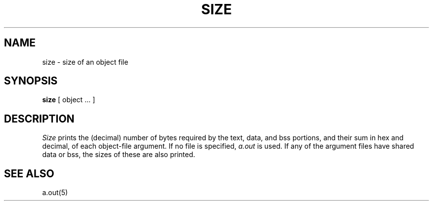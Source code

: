 .\" $Copyright:	$
.\" Copyright (c) 1984, 1985, 1986, 1987, 1988, 1989, 1990 
.\" Sequent Computer Systems, Inc.   All rights reserved.
.\"  
.\" This software is furnished under a license and may be used
.\" only in accordance with the terms of that license and with the
.\" inclusion of the above copyright notice.   This software may not
.\" be provided or otherwise made available to, or used by, any
.\" other person.  No title to or ownership of the software is
.\" hereby transferred.
...
.V= $Header: size.1 1.5 86/05/13 $
.TH SIZE 1 "\*(V)" "7th Edition"
.SH NAME
size \- size of an object file
.SH SYNOPSIS
.B size
[ object ... ]
.SH DESCRIPTION
.I Size
prints the (decimal) number of bytes required by the text, data, and
bss portions, and their sum in hex and decimal, of each object-file argument.
If no file is specified,
.I a.out
is used.
If any of the argument files have shared data or bss, the sizes of
these are also printed.
.SH "SEE ALSO"
a.out(5)
